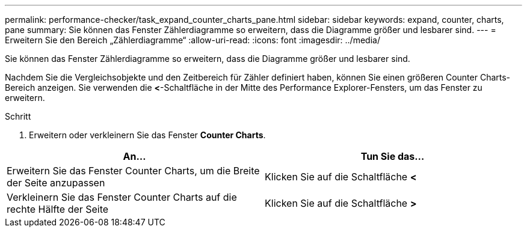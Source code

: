 ---
permalink: performance-checker/task_expand_counter_charts_pane.html 
sidebar: sidebar 
keywords: expand, counter, charts, pane 
summary: Sie können das Fenster Zählerdiagramme so erweitern, dass die Diagramme größer und lesbarer sind. 
---
= Erweitern Sie den Bereich „Zählerdiagramme“
:allow-uri-read: 
:icons: font
:imagesdir: ../media/


[role="lead"]
Sie können das Fenster Zählerdiagramme so erweitern, dass die Diagramme größer und lesbarer sind.

Nachdem Sie die Vergleichsobjekte und den Zeitbereich für Zähler definiert haben, können Sie einen größeren Counter Charts-Bereich anzeigen. Sie verwenden die *<*-Schaltfläche in der Mitte des Performance Explorer-Fensters, um das Fenster zu erweitern.

.Schritt
. Erweitern oder verkleinern Sie das Fenster *Counter Charts*.


|===
| An... | Tun Sie das... 


 a| 
Erweitern Sie das Fenster Counter Charts, um die Breite der Seite anzupassen
 a| 
Klicken Sie auf die Schaltfläche *<*



 a| 
Verkleinern Sie das Fenster Counter Charts auf die rechte Hälfte der Seite
 a| 
Klicken Sie auf die Schaltfläche *>*

|===